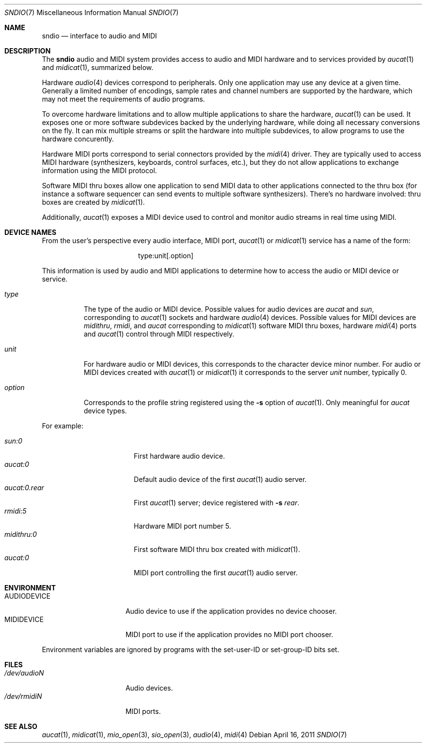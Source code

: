 .\" $OpenBSD: sndio.7,v 1.3 2011/04/16 11:58:41 ratchov Exp $
.\"
.\" Copyright (c) 2007 Alexandre Ratchov <alex@caoua.org>
.\"
.\" Permission to use, copy, modify, and distribute this software for any
.\" purpose with or without fee is hereby granted, provided that the above
.\" copyright notice and this permission notice appear in all copies.
.\"
.\" THE SOFTWARE IS PROVIDED "AS IS" AND THE AUTHOR DISCLAIMS ALL WARRANTIES
.\" WITH REGARD TO THIS SOFTWARE INCLUDING ALL IMPLIED WARRANTIES OF
.\" MERCHANTABILITY AND FITNESS. IN NO EVENT SHALL THE AUTHOR BE LIABLE FOR
.\" ANY SPECIAL, DIRECT, INDIRECT, OR CONSEQUENTIAL DAMAGES OR ANY DAMAGES
.\" WHATSOEVER RESULTING FROM LOSS OF USE, DATA OR PROFITS, WHETHER IN AN
.\" ACTION OF CONTRACT, NEGLIGENCE OR OTHER TORTIOUS ACTION, ARISING OUT OF
.\" OR IN CONNECTION WITH THE USE OR PERFORMANCE OF THIS SOFTWARE.
.\"
.Dd $Mdocdate: April 16 2011 $
.Dt SNDIO 7
.Os
.Sh NAME
.Nm sndio
.Nd interface to audio and MIDI
.Sh DESCRIPTION
The
.Nm sndio
audio and MIDI system provides access to audio and MIDI hardware and
to services provided by
.Xr aucat 1
and
.Xr midicat 1 ,
summarized below.
.Pp
Hardware
.Xr audio 4
devices correspond to peripherals.
Only one application may use any device at a given time.
Generally a limited number of encodings, sample rates and channel numbers are
supported by the hardware, which may not meet the requirements of
audio programs.
.Pp
To overcome hardware limitations and to allow multiple applications
to share the hardware,
.Xr aucat 1
can be used.
It exposes one or more software subdevices backed by the underlying hardware,
while doing all necessary conversions on the fly.
It can mix multiple streams or split the hardware into
multiple subdevices, to allow programs to use the hardware
concurently.
.Pp
Hardware MIDI ports correspond to serial connectors provided by the
.Xr midi 4
driver.
They are typically used to access MIDI hardware (synthesizers, keyboards,
control surfaces, etc.), but they do not allow applications to exchange
information using the MIDI protocol.
.Pp
Software MIDI thru boxes allow one application to send MIDI data to other
applications connected to the thru box (for instance a software sequencer
can send events to multiple software synthesizers).
There's no hardware involved: thru boxes are created by
.Xr midicat 1 .
.Pp
Additionally,
.Xr aucat 1
exposes a MIDI device used to control and monitor audio streams
in real time using MIDI.
.Sh DEVICE NAMES
From the user's perspective every audio interface, MIDI port,
.Xr aucat 1
or
.Xr midicat 1
service has a name of the form:
.Bd -literal -offset center
type:unit[.option]
.Ed
.Pp
This information is used by audio and MIDI applications to determine
how to access the audio or MIDI device or service.
.Bl -tag -width "option"
.It Pa type
The type of the audio or MIDI device.
Possible values for audio devices are
.Pa aucat
and
.Pa sun ,
corresponding to
.Xr aucat 1
sockets and hardware
.Xr audio 4
devices.
Possible values for MIDI devices are
.Pa midithru ,
.Pa rmidi ,
and
.Pa aucat
corresponding to
.Xr midicat 1
software MIDI thru boxes, hardware
.Xr midi 4
ports and
.Xr aucat 1
control through MIDI respectively.
.It Pa unit
For hardware audio or MIDI devices, this corresponds to
the character device minor number.
For audio or MIDI devices created with
.Xr aucat 1
or
.Xr midicat 1
it corresponds to the server
.Em unit
number, typically 0.
.It Pa option
Corresponds to the profile string registered using the
.Fl s
option of
.Xr aucat 1 .
Only meaningful for
.Pa aucat
device types.
.El
.Pp
For example:
.Pp
.Bl -tag -width "aucat:0.rear" -offset 3n -compact
.It Pa sun:0
First hardware audio device.
.It Pa aucat:0
Default audio device of the first
.Xr aucat 1
audio server.
.It Pa aucat:0.rear
First
.Xr aucat 1
server;
device registered with
.Fl s Fa rear .
.It Pa rmidi:5
Hardware MIDI port number 5.
.It Pa midithru:0
First software MIDI thru box created with
.Xr midicat 1 .
.It Pa aucat:0
MIDI port controlling the first
.Xr aucat 1
audio server.
.El
.Sh ENVIRONMENT
.Bl -tag -width "AUDIODEVICEXXX" -compact
.It Ev AUDIODEVICE
Audio device to use if the application provides
no device chooser.
.It Ev MIDIDEVICE
MIDI port to use if the application provides
no MIDI port chooser.
.El
.Pp
Environment variables are ignored by programs
with the set-user-ID or set-group-ID bits set.
.Sh FILES
.Bl -tag -width "/dev/audioNXXX" -compact
.It Pa /dev/audioN
Audio devices.
.It Pa /dev/rmidiN
MIDI ports.
.El
.Sh SEE ALSO
.Xr aucat 1 ,
.Xr midicat 1 ,
.Xr mio_open 3 ,
.Xr sio_open 3 ,
.Xr audio 4 ,
.Xr midi 4
